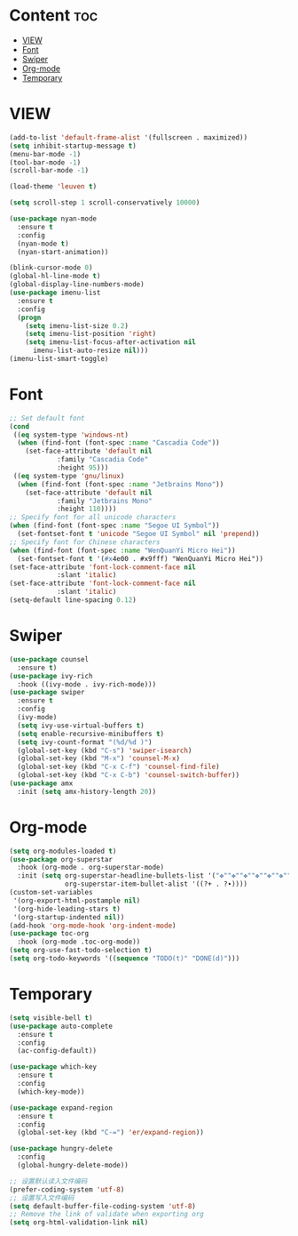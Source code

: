 #+STARTUP: show2levels
* Content :toc:
- [[#view][VIEW]]
- [[#font][Font]]
- [[#swiper][Swiper]]
- [[#org-mode][Org-mode]]
- [[#temporary][Temporary]]

* VIEW
#+begin_src emacs-lisp
  (add-to-list 'default-frame-alist '(fullscreen . maximized))
  (setq inhibit-startup-message t)
  (menu-bar-mode -1)
  (tool-bar-mode -1)
  (scroll-bar-mode -1)

  (load-theme 'leuven t)

  (setq scroll-step 1 scroll-conservatively 10000)

  (use-package nyan-mode
    :ensure t
    :config
    (nyan-mode t)
    (nyan-start-animation))

  (blink-cursor-mode 0)
  (global-hl-line-mode t)
  (global-display-line-numbers-mode)
  (use-package imenu-list
    :ensure t
    :config
    (progn
      (setq imenu-list-size 0.2)
      (setq imenu-list-position 'right)
      (setq imenu-list-focus-after-activation nil
	    imenu-list-auto-resize nil)))
  (imenu-list-smart-toggle)

#+end_src
* Font
#+begin_src emacs-lisp
  ;; Set default font
  (cond
   ((eq system-type 'windows-nt)
    (when (find-font (font-spec :name "Cascadia Code"))
      (set-face-attribute 'default nil
			  :family "Cascadia Code"
			  :height 95)))
   ((eq system-type 'gnu/linux)
    (when (find-font (font-spec :name "Jetbrains Mono"))
      (set-face-attribute 'default nil
			  :family "Jetbrains Mono"
			  :height 110))))
  ;; Specify font for all unicode characters
  (when (find-font (font-spec :name "Segoe UI Symbol"))
    (set-fontset-font t 'unicode "Segoe UI Symbol" nil 'prepend))
  ;; Specify font for Chinese characters
  (when (find-font (font-spec :name "WenQuanYi Micro Hei"))
    (set-fontset-font t '(#x4e00 . #x9fff) "WenQuanYi Micro Hei"))
  (set-face-attribute 'font-lock-comment-face nil
		      :slant 'italic)
  (set-face-attribute 'font-lock-comment-face nil
		      :slant 'italic)
  (setq-default line-spacing 0.12)
#+end_src
* Swiper
#+begin_src emacs-lisp
  (use-package counsel
    :ensure t)
  (use-package ivy-rich
    :hook ((ivy-mode . ivy-rich-mode)))
  (use-package swiper
    :ensure t
    :config
    (ivy-mode)
    (setq ivy-use-virtual-buffers t)
    (setq enable-recursive-minibuffers t)
    (setq ivy-count-format "(%d/%d )")
    (global-set-key (kbd "C-s") 'swiper-isearch)
    (global-set-key (kbd "M-x") 'counsel-M-x)
    (global-set-key (kbd "C-x C-f") 'counsel-find-file)
    (global-set-key (kbd "C-x C-b") 'counsel-switch-buffer))
  (use-package amx
    :init (setq amx-history-length 20))
  #+end_src
* Org-mode
#+begin_src emacs-lisp
  (setq org-modules-loaded t)
  (use-package org-superstar
    :hook (org-mode . org-superstar-mode)
    :init (setq org-superstar-headline-bullets-list '("✤""✤""✤""✤""✤""✤""✤""-")
                org-superstar-item-bullet-alist '((?+ . ?∙))))
  (custom-set-variables
   '(org-export-html-postample nil)
   '(org-hide-leading-stars t)
   '(org-startup-indented nil))
  (add-hook 'org-mode-hook 'org-indent-mode)
  (use-package toc-org
    :hook (org-mode .toc-org-mode))
  (setq org-use-fast-todo-selection t)
  (setq org-todo-keywords '((sequence "TODO(t)" "DONE(d)")))
#+end_src
* Temporary
#+begin_src emacs-lisp
  (setq visible-bell t)
  (use-package auto-complete
    :ensure t
    :config
    (ac-config-default))

  (use-package which-key
    :ensure t
    :config
    (which-key-mode))

  (use-package expand-region
    :ensure t
    :config
    (global-set-key (kbd "C-=") 'er/expand-region))

  (use-package hungry-delete
    :config
    (global-hungry-delete-mode))
#+end_src
#+begin_src emacs-lisp
  ;; 设置默认读入文件编码
  (prefer-coding-system 'utf-8)
  ;; 设置写入文件编码
  (setq default-buffer-file-coding-system 'utf-8)
  ;; Remove the link of validate when exporting org
  (setq org-html-validation-link nil)
#+end_src
